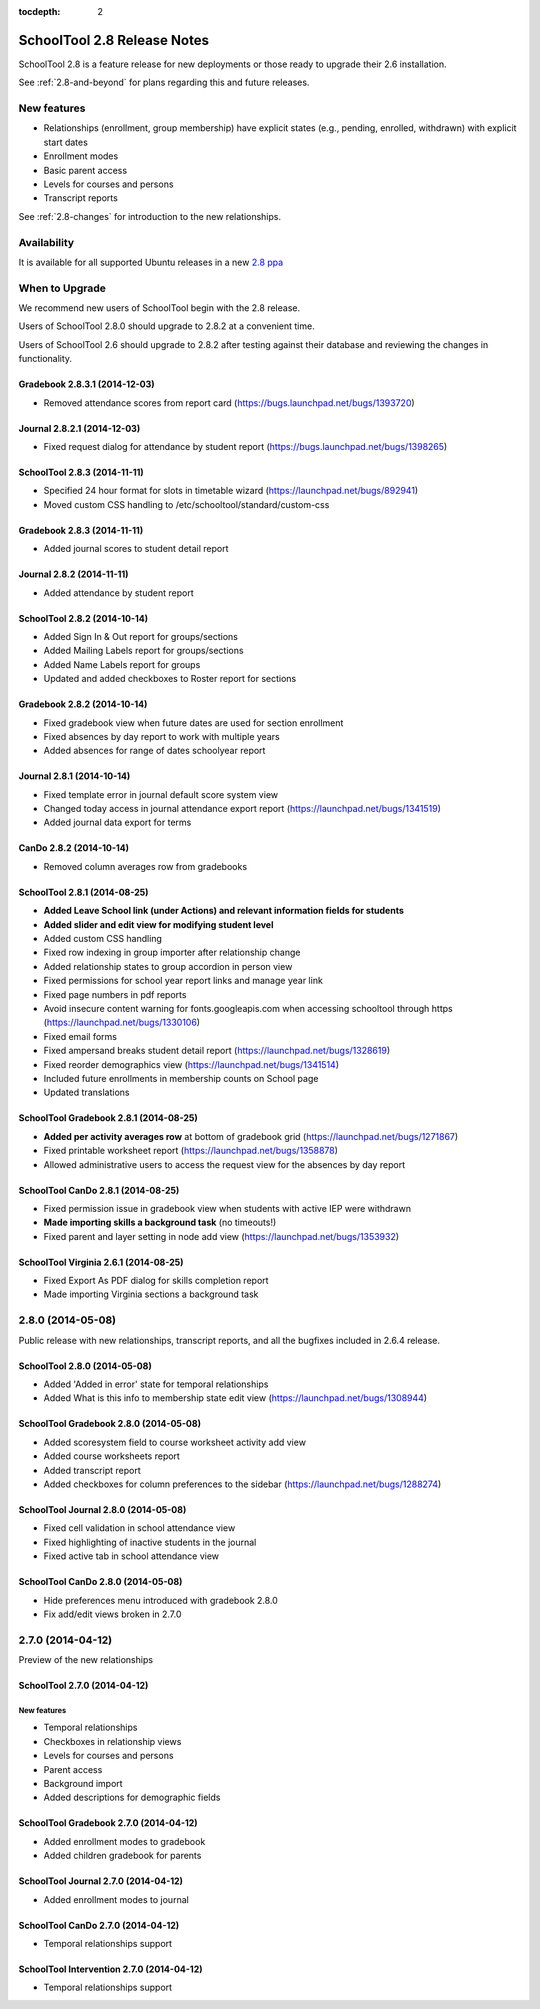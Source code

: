 :tocdepth: 2

SchoolTool 2.8 Release Notes
~~~~~~~~~~~~~~~~~~~~~~~~~~~~

SchoolTool 2.8 is a feature release for new deployments or those ready to
upgrade their 2.6 installation.

See :ref:`2.8-and-beyond` for plans regarding this and future releases.


New features
============

- Relationships (enrollment, group membership) have explicit states (e.g., pending, enrolled, withdrawn) with explicit start dates
- Enrollment modes
- Basic parent access
- Levels for courses and persons
- Transcript reports

See :ref:`2.8-changes` for introduction to the new relationships.


Availability
============

It is available for all supported Ubuntu releases in a new `2.8 ppa
<https://launchpad.net/~schooltool-owners/+archive/2.8>`_

When to Upgrade
===============

We recommend new users of SchoolTool begin with the 2.8 release.

Users of SchoolTool 2.8.0 should upgrade to 2.8.2 at a convenient time.

Users of SchoolTool 2.6 should upgrade to 2.8.2 after testing against their 
database and reviewing the changes in functionality.

Gradebook 2.8.3.1 (2014-12-03)
----------------------------

- Removed attendance scores from report card (https://bugs.launchpad.net/bugs/1393720)

Journal 2.8.2.1 (2014-12-03)
--------------------------

- Fixed request dialog for attendance by student report (https://bugs.launchpad.net/bugs/1398265)

SchoolTool 2.8.3 (2014-11-11)
-----------------------------

- Specified 24 hour format for slots in timetable wizard (https://launchpad.net/bugs/892941)
- Moved custom CSS handling to /etc/schooltool/standard/custom-css

Gradebook 2.8.3 (2014-11-11)
----------------------------

- Added journal scores to student detail report

Journal 2.8.2 (2014-11-11)
--------------------------

- Added attendance by student report

SchoolTool 2.8.2 (2014-10-14)
-----------------------------

- Added Sign In & Out report for groups/sections
- Added Mailing Labels report for groups/sections
- Added Name Labels report for groups
- Updated and added checkboxes to Roster report for sections

Gradebook 2.8.2 (2014-10-14)
----------------------------

- Fixed gradebook view when future dates are used for section enrollment
- Fixed absences by day report to work with multiple years
- Added absences for range of dates schoolyear report

Journal 2.8.1 (2014-10-14)
--------------------------

- Fixed template error in journal default score system view
- Changed today access in journal attendance export report (https://launchpad.net/bugs/1341519)
- Added journal data export for terms

CanDo 2.8.2 (2014-10-14)
------------------------

- Removed column averages row from gradebooks

SchoolTool 2.8.1 (2014-08-25)
-----------------------------

- **Added Leave School link (under Actions) and relevant information fields for students** 
- **Added slider and edit view for modifying student level**
- Added custom CSS handling
- Fixed row indexing in group importer after relationship change
- Added relationship states to group accordion in person view
- Fixed permissions for school year report links and manage year link
- Fixed page numbers in pdf reports
- Avoid insecure content warning for fonts.googleapis.com when accessing schooltool through https (https://launchpad.net/bugs/1330106)
- Fixed email forms
- Fixed ampersand breaks student detail report (https://launchpad.net/bugs/1328619)
- Fixed reorder demographics view (https://launchpad.net/bugs/1341514)
- Included future enrollments in membership counts on School page
- Updated translations


SchoolTool Gradebook 2.8.1 (2014-08-25)
---------------------------------------

- **Added per activity averages row** at bottom of gradebook grid (https://launchpad.net/bugs/1271867)
- Fixed printable worksheet report (https://launchpad.net/bugs/1358878)
- Allowed administrative users to access the request view for the absences by day report


SchoolTool CanDo 2.8.1 (2014-08-25)
-----------------------------------

- Fixed permission issue in gradebook view when students with active IEP were withdrawn
- **Made importing skills a background task** (no timeouts!)
- Fixed parent and layer setting in node add view (https://launchpad.net/bugs/1353932)


SchoolTool Virginia 2.6.1 (2014-08-25)
--------------------------------------

- Fixed Export As PDF dialog for skills completion report
- Made importing Virginia sections a background task

2.8.0 (2014-05-08)
==================

Public release with new relationships, transcript reports,
and all the bugfixes included in 2.6.4 release.


SchoolTool 2.8.0 (2014-05-08)
-----------------------------

- Added 'Added in error' state for temporal relationships
- Added What is this info to membership state edit view (https://launchpad.net/bugs/1308944)


SchoolTool Gradebook 2.8.0 (2014-05-08)
---------------------------------------

- Added scoresystem field to course worksheet activity add view
- Added course worksheets report
- Added transcript report
- Added checkboxes for column preferences to the sidebar (https://launchpad.net/bugs/1288274)


SchoolTool Journal 2.8.0 (2014-05-08)
-------------------------------------

- Fixed cell validation in school attendance view
- Fixed highlighting of inactive students in the journal 
- Fixed active tab in school attendance view


SchoolTool CanDo 2.8.0 (2014-05-08)
-----------------------------------

- Hide preferences menu introduced with gradebook 2.8.0
- Fix add/edit views broken in 2.7.0


2.7.0 (2014-04-12)
==================

Preview of the new relationships

SchoolTool 2.7.0 (2014-04-12)
-----------------------------

New features
++++++++++++

- Temporal relationships
- Checkboxes in relationship views
- Levels for courses and persons
- Parent access
- Background import
- Added descriptions for demographic fields


SchoolTool Gradebook 2.7.0 (2014-04-12)
---------------------------------------

- Added enrollment modes to gradebook
- Added children gradebook for parents


SchoolTool Journal 2.7.0 (2014-04-12)
-------------------------------------

- Added enrollment modes to journal


SchoolTool CanDo 2.7.0 (2014-04-12)
-----------------------------------

- Temporal relationships support


SchoolTool Intervention 2.7.0 (2014-04-12)
------------------------------------------

- Temporal relationships support


.. _trunk: install-dev.html#daily
